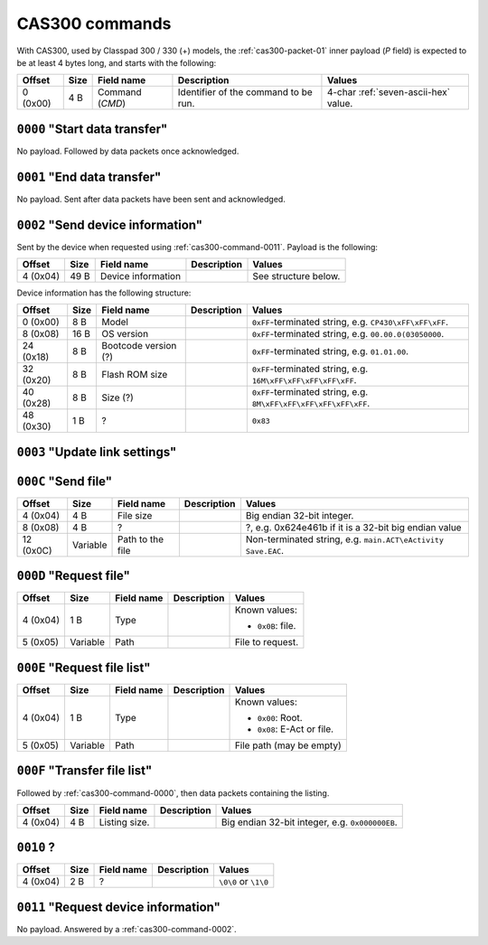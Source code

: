.. _cas300-commands:

CAS300 commands
===============

With CAS300, used by Classpad 300 / 330 (+) models, the
:ref:`cas300-packet-01` inner payload (*P* field) is expected to be
at least 4 bytes long, and starts with the following:

.. list-table::
    :header-rows: 1

    * - Offset
      - Size
      - Field name
      - Description
      - Values
    * - 0 (0x00)
      - 4 B
      - Command (*CMD*)
      - Identifier of the command to be run.
      - 4-char :ref:`seven-ascii-hex` value.

.. _cas300-command-0000:

``0000`` "Start data transfer"
------------------------------

No payload. Followed by data packets once acknowledged.

.. _cas300-command-0001:

``0001`` "End data transfer"
----------------------------

No payload. Sent after data packets have been sent and acknowledged.

.. _cas300-command-0002:

``0002`` "Send device information"
----------------------------------

Sent by the device when requested using :ref:`cas300-command-0011`.
Payload is the following:

.. list-table::
    :header-rows: 1

    * - Offset
      - Size
      - Field name
      - Description
      - Values
    * - 4 (0x04)
      - 49 B
      - Device information
      -
      - See structure below.

Device information has the following structure:

.. list-table::
    :header-rows: 1

    * - Offset
      - Size
      - Field name
      - Description
      - Values
    * - 0 (0x00)
      - 8 B
      - Model
      -
      - ``0xFF``\ -terminated string, e.g. ``CP430\xFF\xFF\xFF``.
    * - 8 (0x08)
      - 16 B
      - OS version
      -
      - ``0xFF``\ -terminated string, e.g. ``00.00.0(03050000``.
    * - 24 (0x18)
      - 8 B
      - Bootcode version (?)
      -
      - ``0xFF``\ -terminated string, e.g. ``01.01.00``.
    * - 32 (0x20)
      - 8 B
      - Flash ROM size
      -
      - ``0xFF``\ -terminated string, e.g. ``16M\xFF\xFF\xFF\xFF\xFF``.
    * - 40 (0x28)
      - 8 B
      - Size (?)
      -
      - ``0xFF``\ -terminated string, e.g. ``8M\xFF\xFF\xFF\xFF\xFF\xFF``.
    * - 48 (0x30)
      - 1 B
      - ?
      -
      - ``0x83``

.. _cas300-command-0003:

``0003`` "Update link settings"
-------------------------------

.. todo::

    This command has been found to sometimes bear a 2-char
    :ref:`seven-ascii-hex` value, and sometimes a 1-byte value directly.
    On serial links, it seems to set up some kind of link update, that either
    sets up obfuscation, or updates link settings, or both.

    It has not yet been found what the role of this command is exactly.

.. _cas300-command-000C:

``000C`` "Send file"
--------------------

.. list-table::
    :header-rows: 1

    * - Offset
      - Size
      - Field name
      - Description
      - Values
    * - 4 (0x04)
      - 4 B
      - File size
      -
      - Big endian 32-bit integer.
    * - 8 (0x08)
      - 4 B
      - ?
      -
      - ?, e.g. 0x624e461b if it is a 32-bit big endian value
    * - 12 (0x0C)
      - Variable
      - Path to the file
      -
      - Non-terminated string, e.g. ``main.ACT\eActivity Save.EAC``.

.. _cas300-command-000D:

``000D`` "Request file"
-----------------------

.. list-table::
    :header-rows: 1

    * - Offset
      - Size
      - Field name
      - Description
      - Values
    * - 4 (0x04)
      - 1 B
      - Type
      -
      - Known values:

        * ``0x0B``: file.
    * - 5 (0x05)
      - Variable
      - Path
      -
      - File to request.

.. _cas300-command-000E:

``000E`` "Request file list"
----------------------------

.. list-table::
    :header-rows: 1

    * - Offset
      - Size
      - Field name
      - Description
      - Values
    * - 4 (0x04)
      - 1 B
      - Type
      -
      - Known values:

        * ``0x00``: Root.
        * ``0x08``: E-Act or file.
    * - 5 (0x05)
      - Variable
      - Path
      -
      - File path (may be empty)

.. _cas300-command-000F:

``000F`` "Transfer file list"
-----------------------------

Followed by :ref:`cas300-command-0000`, then data packets containing the
listing.

.. list-table::
    :header-rows: 1

    * - Offset
      - Size
      - Field name
      - Description
      - Values
    * - 4 (0x04)
      - 4 B
      - Listing size.
      -
      - Big endian 32-bit integer, e.g. ``0x000000EB``.

.. _cas300-command-0010:

``0010`` ?
----------

.. list-table::
    :header-rows: 1

    * - Offset
      - Size
      - Field name
      - Description
      - Values
    * - 4 (0x04)
      - 2 B
      - ?
      -
      - ``\0\0`` or ``\1\0``

.. _cas300-command-0011:

``0011`` "Request device information"
-------------------------------------

No payload. Answered by a :ref:`cas300-command-0002`.
